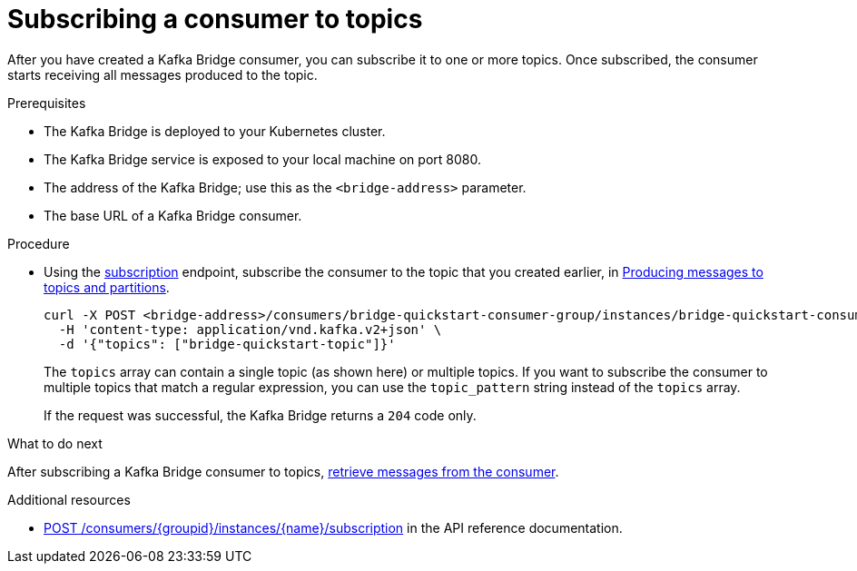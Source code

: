 // Module included in the following assemblies:
//
// assembly-kafka-bridge-quickstart.adoc

[id='proc-bridge-subscribing-consumer-topics-{context}']
= Subscribing a consumer to topics

After you have created a Kafka Bridge consumer, you can subscribe it to one or more topics. Once subscribed, the consumer starts receiving all messages produced to the topic.

.Prerequisites

* The Kafka Bridge is deployed to your Kubernetes cluster.
* The Kafka Bridge service is exposed to your local machine on port 8080.
* The address of the Kafka Bridge; use this as the `<bridge-address>` parameter.
* The base URL of a Kafka Bridge consumer. 

.Procedure

* Using the link:https://strimzi.io/docs/bridge/latest/#_subscribe[subscription^] endpoint, subscribe the consumer to the topic that you created earlier, in xref:proc-producing-messages-from-bridge-topics-partitions-{context}[Producing messages to topics and partitions].
+
[source,curl,subs=attributes+]
----
curl -X POST <bridge-address>/consumers/bridge-quickstart-consumer-group/instances/bridge-quickstart-consumer/subscription \
  -H 'content-type: application/vnd.kafka.v2+json' \
  -d '{"topics": ["bridge-quickstart-topic"]}'
----
+
The `topics` array can contain a single topic (as shown here) or multiple topics. If you want to subscribe the consumer to multiple topics that match a regular expression, you can use the `topic_pattern` string instead of the `topics` array. 
+
If the request was successful, the Kafka Bridge returns a `204` code only.

.What to do next

After subscribing a Kafka Bridge consumer to topics, xref:proc-bridge-retrieving-latest-messages-from-consumer-{context}[retrieve messages from the consumer].

.Additional resources

* link:https://strimzi.io/docs/bridge/latest/#_subscribe[POST /consumers/{groupid}/instances/{name}/subscription] in the API reference documentation.